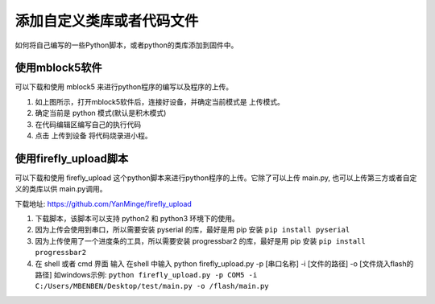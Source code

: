 .. _tutorial_micropython_add_files:

添加自定义类库或者代码文件
======================================

如何将自己编写的一些Python脚本，或者python的类库添加到固件中。

使用mblock5软件
-------------------------

可以下载和使用 mblock5 来进行python程序的编写以及程序的上传。

.. image:: img/4.png

1. 如上图所示，打开mblock5软件后，连接好设备，并确定当前模式是 上传模式。
2. 确定当前是 python 模式(默认是积木模式)
3. 在代码编辑区编写自己的执行代码
4. 点击 ``上传到设备`` 将代码烧录进小程。


使用firefly_upload脚本
-------------------------

可以下载和使用 firefly_upload 这个python脚本来进行python程序的上传。它除了可以上传 main.py, 也可以上传第三方或者自定义的类库以供 main.py调用。

下载地址: https://github.com/YanMinge/firefly_upload

.. image:: img/5.png

1. 下载脚本，该脚本可以支持 python2 和 python3 环境下的使用。
2. 因为上传会使用到串口，所以需要安装 pyserial 的库，最好是用 pip 安装 ``pip install pyserial``
3. 因为上传使用了一个进度条的工具，所以需要安装 progressbar2 的库，最好是用 pip 安装 ``pip install progressbar2``
4. 在 shell 或者 cmd 界面 输入 在shell 中输入 python firefly_upload.py -p [串口名称] -i [文件的路径] -o [文件烧入flash的路径]
   如windows示例: ``python firefly_upload.py -p COM5 -i C:/Users/MBENBEN/Desktop/test/main.py -o /flash/main.py``


